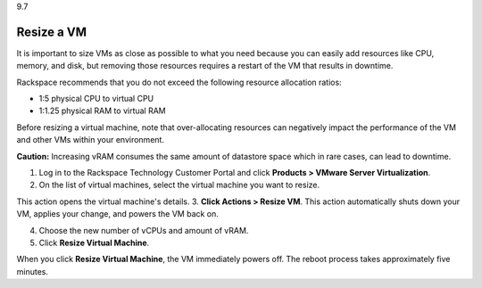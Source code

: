 .. _resize-a-vm:

9.7

===========
Resize a VM
===========

It is important to size VMs as close as possible to what you need because 
you can easily add resources like CPU, memory, and disk, but removing 
those resources requires a restart of the VM that results in downtime.

Rackspace recommends that you do not exceed the following resource 
allocation ratios:

* 1:5 physical CPU to virtual CPU
* 1:1.25 physical RAM to virtual RAM
  
Before resizing a virtual machine, note that over-allocating resources can 
negatively impact the performance of the VM and other VMs within your 
environment.

**Caution:** Increasing vRAM consumes the same amount of datastore space which 
in rare cases, can lead to downtime.

1. Log in to the Rackspace Technology Customer Portal and click 
   **Products > VMware Server Virtualization**.
2. On the list of virtual machines, select the virtual machine you want 
   to resize.
This action opens the virtual machine's details.
3. **Click Actions > Resize VM**.
This action automatically shuts down your VM, applies your change, and
powers the VM back on.

4. Choose the new number of vCPUs and amount of vRAM.
5. Click **Resize Virtual Machine**.

When you click **Resize Virtual Machine**, the VM immediately powers off. 
The reboot process takes approximately five minutes.















